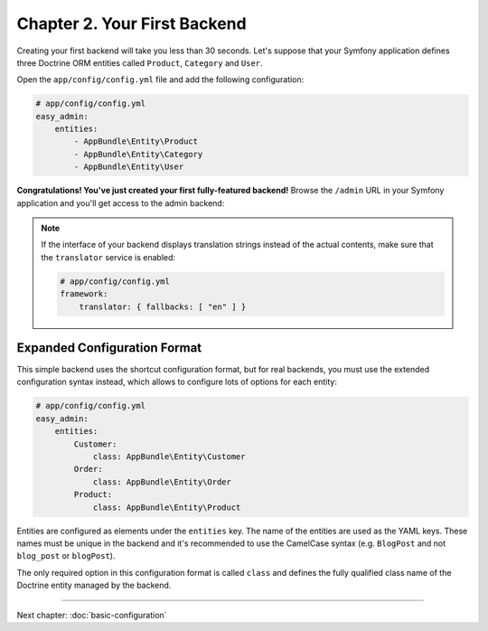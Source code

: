 Chapter 2. Your First Backend
=============================

Creating your first backend will take you less than 30 seconds. Let's suppose
that your Symfony application defines three Doctrine ORM entities called
``Product``, ``Category`` and ``User``.

Open the ``app/config/config.yml`` file and add the following configuration:

.. code-block:: yaml

    # app/config/config.yml
    easy_admin:
        entities:
            - AppBundle\Entity\Product
            - AppBundle\Entity\Category
            - AppBundle\Entity\User

**Congratulations! You've just created your first fully-featured backend!**
Browse the ``/admin`` URL in your Symfony application and you'll get access to
the admin backend:

.. image:: ../images/easyadmin-default-backend.png
   :alt: Default EasyAdmin Backend interface


.. note::

    If the interface of your backend displays translation strings instead of
    the actual contents, make sure that the ``translator`` service is enabled:

    .. code-block:: yaml

        # app/config/config.yml
        framework:
            translator: { fallbacks: [ "en" ] }

Expanded Configuration Format
-----------------------------

This simple backend uses the shortcut configuration format, but for real
backends, you must use the extended configuration syntax instead, which allows
to configure lots of options for each entity:

.. code-block:: yaml

    # app/config/config.yml
    easy_admin:
        entities:
            Customer:
                class: AppBundle\Entity\Customer
            Order:
                class: AppBundle\Entity\Order
            Product:
                class: AppBundle\Entity\Product

Entities are configured as elements under the ``entities`` key. The name of the
entities are used as the YAML keys. These names must be unique in the backend
and it's recommended to use the CamelCase syntax (e.g. ``BlogPost`` and not
``blog_post`` or ``blogPost``).

The only required option in this configuration format is called ``class`` and
defines the fully qualified class name of the Doctrine entity managed by the
backend.

-----

Next chapter: :doc:`basic-configuration`
